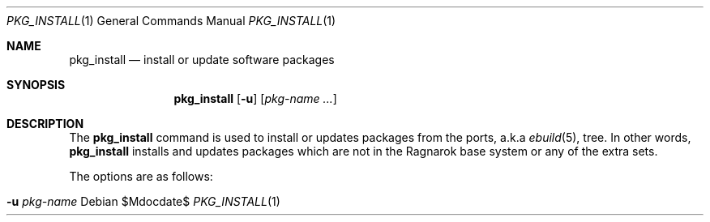 .\"	$Ragnarok$
.Dd $Mdocdate$
.Dt PKG_INSTALL 1
.Os
.Sh NAME
.Nm pkg_install
.Nd install or update software packages
.Sh SYNOPSIS
.Nm pkg_install
.Bk -words
.Op Fl u
.Op Ar pkg-name ...
.Ek
.Sh DESCRIPTION
The
.Nm
command is used to install or updates packages from the ports, a.k.a
.Xr ebuild 5 ,
tree. In other words,
.Nm
installs and updates packages which are not in the Ragnarok base system
or any of the extra sets.
.Pp
The options are as follows:
.Bl -tag -width provided
.It Fl u Ar pkg-name
